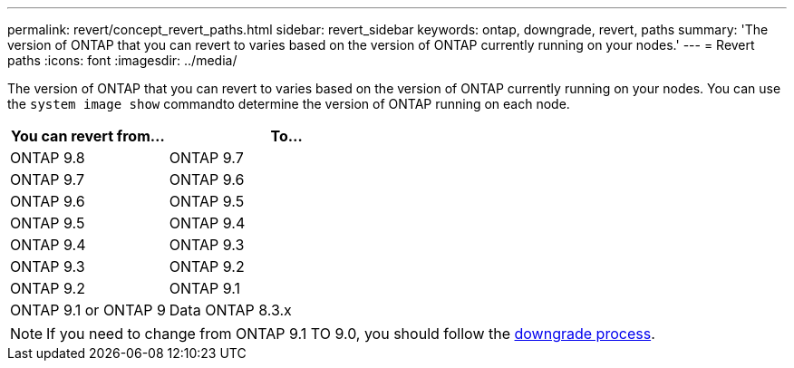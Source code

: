 ---
permalink: revert/concept_revert_paths.html
sidebar: revert_sidebar
keywords: ontap, downgrade, revert, paths
summary: 'The version of ONTAP that you can revert to varies based on the version of ONTAP currently running on your nodes.'
---
= Revert paths
:icons: font
:imagesdir: ../media/

[.lead]

The version of ONTAP that you can revert to varies based on the version of ONTAP currently running on your nodes. You can use the `system image show` commandto  determine the version of ONTAP running on each node.

[cols=2*,options="header"cols="40,60"]
|===
| You can revert from...| To...
a|
ONTAP 9.8
a|
ONTAP 9.7
a|
ONTAP 9.7
a|
ONTAP 9.6
a|
ONTAP 9.6
a|
ONTAP 9.5
a|
ONTAP 9.5
a|
ONTAP 9.4
a|
ONTAP 9.4
a|
ONTAP 9.3
a|
ONTAP 9.3
a|
ONTAP 9.2
a|
ONTAP 9.2
a|
ONTAP 9.1
a|
ONTAP 9.1 or ONTAP 9
a|
Data ONTAP 8.3.x
|===

NOTE: If you need to change from ONTAP 9.1 TO 9.0, you should follow the link:task_downgrade_a_cluster.html[downgrade process].
